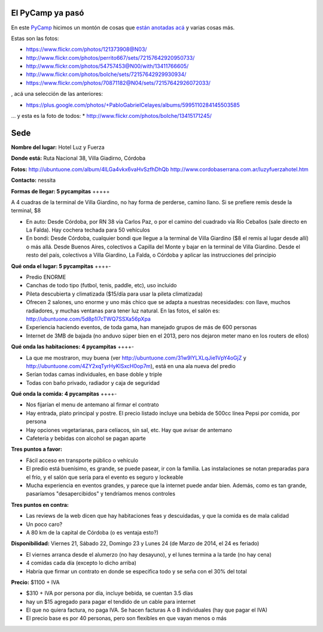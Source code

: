 .. title: PyCamp 2014


El PyCamp ya pasó
-----------------

En este PyCamp_ hicimos un montón de cosas que `están anotadas acá`_ y varias cosas más.

Estas son las fotos:

* https://www.flickr.com/photos/121373908@N03/

* http://www.flickr.com/photos/perrito667/sets/72157642920950733/

* http://www.flickr.com/photos/54757453@N00/with/13411766605/

* http://www.flickr.com/photos/bolche/sets/72157642929930934/

* https://www.flickr.com/photos/70871182@N04/sets/72157642926072033/

, acá una selección de las anteriores:

* https://plus.google.com/photos/+PabloGabrielCelayes/albums/5995110284145503585

... y esta es la foto de todos: * http://www.flickr.com/photos/bolche/13415171245/

  |Foto Grupal - Pycamp 2014|

Sede
----

**Nombre del lugar:** Hotel Luz y Fuerza

**Donde está:** Ruta Nacional 38, Villa Giadirno, Córdoba

.. raw:: html

    <iframe src="https://www.google.com/maps/embed?pb=!1m10!1m8!1m3!1d1348.5307075853805!2d-64.504133!3d-31.052484000000003!3m2!1i1024!2i768!4f13.1!5e1!3m2!1sen!2sar!4v1588736618624!5m2!1sen!2sar" width="600" height="450" frameborder="0" style="border:0;" allowfullscreen="" aria-hidden="false" tabindex="0"></iframe>

**Fotos:** http://ubuntuone.com/album/4lLGa4vkx6vaHvSzfhDhQb http://www.cordobaserrana.com.ar/luzyfuerzahotel.htm

**Contacto:** nessita

**Formas de llegar: 5 pycampitas** +++++

A 4 cuadras de la terminal de Villa Giardino, no hay forma de perderse, camino llano. Si se prefiere remis desde la terminal, $8

* En auto: Desde Córdoba, por RN 38 vía Carlos Paz, o por el camino del cuadrado vía Río Ceballos (sale directo en La Falda). Hay cochera techada para 50 vehículos

* En bondi: Desde Córdoba, cualquier bondi que llegue a la terminal de Villa Giardino ($8 el remis al lugar desde allí) o más allá. Desde Buenos Aires, colectivos a Capilla del Monte y bajar en la terminal de Villa Giardino. Desde el resto del país, colectivos a Villa Giardino, La Falda, o Córdoba y aplicar las instrucciones del principio

**Qué onda el lugar: 5 pycampitas** ++++-

* Predio ENORME

* Canchas de todo tipo (futbol, tenis, paddle, etc), uso incluido

* Pileta descubierta y climatizada ($15/día para usar la pileta climatizada)

* Ofrecen 2 salones, uno enorme y uno más chico que se adapta a nuestras necesidades: con llave, muchos radiadores, y muchas ventanas para tener luz natural. En las fotos, el salón es: http://ubuntuone.com/5d8p1l7cTWQ7SSXa56pXpa

* Experiencia haciendo eventos, de toda gama, han manejado grupos de más de 600 personas

* Internet de 3MB de bajada (no anduvo súper bien en el 2013, pero nos dejaron meter mano en los routers de ellos)

**Qué onda las habitaciones: 4 pycampitas** ++++-

* La que me mostraron, muy buena (ver http://ubuntuone.com/31w9lYLXLqJie1VpY4oGjZ y http://ubuntuone.com/4ZY2xqTyrHyKlSxcH0op7m), está en una ala nueva del predio

* Serían todas camas individuales, en base doble y triple

* Todas con baño privado, radiador y caja de seguridad

**Qué onda la comida: 4 pycampitas** ++++-

* Nos fijarían el menu de antemano al firmar el contrato

* Hay entrada, plato principal y postre. El precio listado incluye una bebida de 500cc línea Pepsi por comida, por persona

* Hay opciones vegetarianas, para celíacos, sin sal, etc. Hay que avisar de antemano

* Cafetería y bebidas con alcohol se pagan aparte

**Tres puntos a favor:**

* Fácil acceso en transporte público o vehículo

* El predio está buenísimo, es grande, se puede pasear, ir con la familia. Las instalaciones se notan preparadas para el frío, y el salón que sería para el evento es seguro y lockeable

* Mucha experiencia en eventos grandes, y parece que la internet puede andar bien. Además, como es tan grande, pasaríamos "desapercibidos" y tendríamos menos controles

**Tres puntos en contra:**

* Las reviews de la web dicen que hay habitaciones feas y descuidadas, y que la comida es de mala calidad

* Un poco caro?

* A 80 km de la capital de Córdoba (o es ventaja esto?)

**Disponibilidad:** Viernes 21, Sábado 22, Domingo 23 y Lunes 24 (de Marzo de 2014, el 24 es feriado)

* El viernes arranca desde el alumerzo (no hay desayuno), y el lunes termina a la tarde (no hay cena)

* 4 comidas cada día (excepto lo dicho arriba)

* Habría que firmar un contrato en donde se especifica todo y se seña con el 30% del total

**Precio:** $1100 + IVA

* $310 + IVA por persona por día, incluye bebida, se cuentan 3.5 días

* hay un $15 agregado para pagar el tendido de un cable para internet

* El que no quiera factura, no paga IVA. Se hacen facturas A o B individuales (hay que pagar el IVA)

* El precio base es por 40 personas, pero son flexibles en que vayan menos o más

.. ############################################################################

.. _están anotadas acá: /PyCamp/2014/temaspropuestos

.. |Foto Grupal - Pycamp 2014| image:: http://farm3.staticflickr.com/2828/13415171245_71096a4863_z.jpg
.. _pycamp: /pycamp

